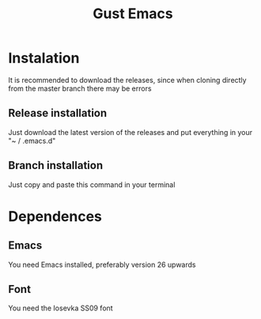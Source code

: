#+TITLE: Gust Emacs

* Instalation

It is recommended to download the releases, since when cloning directly from the master branch there may be errors

** Release installation

Just download the latest version of the releases and put everything in your "~ / .emacs.d"

** Branch installation

Just copy and paste this command in your terminal


* Dependences

** Emacs
You need Emacs installed, preferably version 26 upwards

** Font
You need the Iosevka SS09 font


